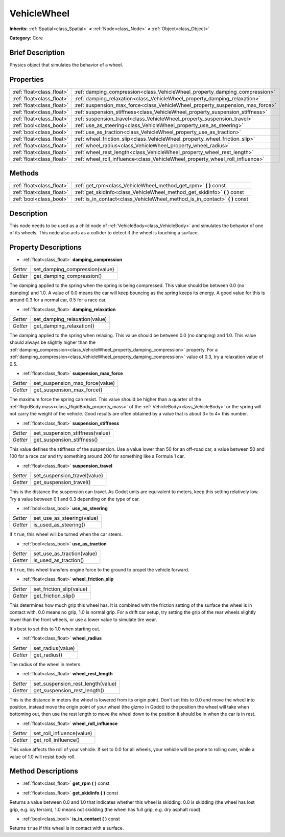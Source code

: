 .. Generated automatically by doc/tools/makerst.py in Godot's source tree.
.. DO NOT EDIT THIS FILE, but the VehicleWheel.xml source instead.
.. The source is found in doc/classes or modules/<name>/doc_classes.

.. _class_VehicleWheel:

VehicleWheel
============

**Inherits:** :ref:`Spatial<class_Spatial>` **<** :ref:`Node<class_Node>` **<** :ref:`Object<class_Object>`

**Category:** Core

Brief Description
-----------------

Physics object that simulates the behavior of a wheel.

Properties
----------

+---------------------------+-------------------------------------------------------------------------------+
| :ref:`float<class_float>` | :ref:`damping_compression<class_VehicleWheel_property_damping_compression>`   |
+---------------------------+-------------------------------------------------------------------------------+
| :ref:`float<class_float>` | :ref:`damping_relaxation<class_VehicleWheel_property_damping_relaxation>`     |
+---------------------------+-------------------------------------------------------------------------------+
| :ref:`float<class_float>` | :ref:`suspension_max_force<class_VehicleWheel_property_suspension_max_force>` |
+---------------------------+-------------------------------------------------------------------------------+
| :ref:`float<class_float>` | :ref:`suspension_stiffness<class_VehicleWheel_property_suspension_stiffness>` |
+---------------------------+-------------------------------------------------------------------------------+
| :ref:`float<class_float>` | :ref:`suspension_travel<class_VehicleWheel_property_suspension_travel>`       |
+---------------------------+-------------------------------------------------------------------------------+
| :ref:`bool<class_bool>`   | :ref:`use_as_steering<class_VehicleWheel_property_use_as_steering>`           |
+---------------------------+-------------------------------------------------------------------------------+
| :ref:`bool<class_bool>`   | :ref:`use_as_traction<class_VehicleWheel_property_use_as_traction>`           |
+---------------------------+-------------------------------------------------------------------------------+
| :ref:`float<class_float>` | :ref:`wheel_friction_slip<class_VehicleWheel_property_wheel_friction_slip>`   |
+---------------------------+-------------------------------------------------------------------------------+
| :ref:`float<class_float>` | :ref:`wheel_radius<class_VehicleWheel_property_wheel_radius>`                 |
+---------------------------+-------------------------------------------------------------------------------+
| :ref:`float<class_float>` | :ref:`wheel_rest_length<class_VehicleWheel_property_wheel_rest_length>`       |
+---------------------------+-------------------------------------------------------------------------------+
| :ref:`float<class_float>` | :ref:`wheel_roll_influence<class_VehicleWheel_property_wheel_roll_influence>` |
+---------------------------+-------------------------------------------------------------------------------+

Methods
-------

+---------------------------+---------------------------------------------------------------------------------+
| :ref:`float<class_float>` | :ref:`get_rpm<class_VehicleWheel_method_get_rpm>` **(** **)** const             |
+---------------------------+---------------------------------------------------------------------------------+
| :ref:`float<class_float>` | :ref:`get_skidinfo<class_VehicleWheel_method_get_skidinfo>` **(** **)** const   |
+---------------------------+---------------------------------------------------------------------------------+
| :ref:`bool<class_bool>`   | :ref:`is_in_contact<class_VehicleWheel_method_is_in_contact>` **(** **)** const |
+---------------------------+---------------------------------------------------------------------------------+

Description
-----------

This node needs to be used as a child node of :ref:`VehicleBody<class_VehicleBody>` and simulates the behavior of one of its wheels. This node also acts as a collider to detect if the wheel is touching a surface.

Property Descriptions
---------------------

.. _class_VehicleWheel_property_damping_compression:

- :ref:`float<class_float>` **damping_compression**

+----------+--------------------------------+
| *Setter* | set_damping_compression(value) |
+----------+--------------------------------+
| *Getter* | get_damping_compression()      |
+----------+--------------------------------+

The damping applied to the spring when the spring is being compressed. This value should be between 0.0 (no damping) and 1.0. A value of 0.0 means the car will keep bouncing as the spring keeps its energy. A good value for this is around 0.3 for a normal car, 0.5 for a race car.

.. _class_VehicleWheel_property_damping_relaxation:

- :ref:`float<class_float>` **damping_relaxation**

+----------+-------------------------------+
| *Setter* | set_damping_relaxation(value) |
+----------+-------------------------------+
| *Getter* | get_damping_relaxation()      |
+----------+-------------------------------+

The damping applied to the spring when relaxing. This value should be between 0.0 (no damping) and 1.0. This value should always be slightly higher than the :ref:`damping_compression<class_VehicleWheel_property_damping_compression>` property. For a :ref:`damping_compression<class_VehicleWheel_property_damping_compression>` value of 0.3, try a relaxation value of 0.5.

.. _class_VehicleWheel_property_suspension_max_force:

- :ref:`float<class_float>` **suspension_max_force**

+----------+---------------------------------+
| *Setter* | set_suspension_max_force(value) |
+----------+---------------------------------+
| *Getter* | get_suspension_max_force()      |
+----------+---------------------------------+

The maximum force the spring can resist. This value should be higher than a quarter of the :ref:`RigidBody.mass<class_RigidBody_property_mass>` of the :ref:`VehicleBody<class_VehicleBody>` or the spring will not carry the weight of the vehicle. Good results are often obtained by a value that is about 3× to 4× this number.

.. _class_VehicleWheel_property_suspension_stiffness:

- :ref:`float<class_float>` **suspension_stiffness**

+----------+---------------------------------+
| *Setter* | set_suspension_stiffness(value) |
+----------+---------------------------------+
| *Getter* | get_suspension_stiffness()      |
+----------+---------------------------------+

This value defines the stiffness of the suspension. Use a value lower than 50 for an off-road car, a value between 50 and 100 for a race car and try something around 200 for something like a Formula 1 car.

.. _class_VehicleWheel_property_suspension_travel:

- :ref:`float<class_float>` **suspension_travel**

+----------+------------------------------+
| *Setter* | set_suspension_travel(value) |
+----------+------------------------------+
| *Getter* | get_suspension_travel()      |
+----------+------------------------------+

This is the distance the suspension can travel. As Godot units are equivalent to meters, keep this setting relatively low. Try a value between 0.1 and 0.3 depending on the type of car.

.. _class_VehicleWheel_property_use_as_steering:

- :ref:`bool<class_bool>` **use_as_steering**

+----------+----------------------------+
| *Setter* | set_use_as_steering(value) |
+----------+----------------------------+
| *Getter* | is_used_as_steering()      |
+----------+----------------------------+

If ``true``, this wheel will be turned when the car steers.

.. _class_VehicleWheel_property_use_as_traction:

- :ref:`bool<class_bool>` **use_as_traction**

+----------+----------------------------+
| *Setter* | set_use_as_traction(value) |
+----------+----------------------------+
| *Getter* | is_used_as_traction()      |
+----------+----------------------------+

If ``true``, this wheel transfers engine force to the ground to propel the vehicle forward.

.. _class_VehicleWheel_property_wheel_friction_slip:

- :ref:`float<class_float>` **wheel_friction_slip**

+----------+--------------------------+
| *Setter* | set_friction_slip(value) |
+----------+--------------------------+
| *Getter* | get_friction_slip()      |
+----------+--------------------------+

This determines how much grip this wheel has. It is combined with the friction setting of the surface the wheel is in contact with. 0.0 means no grip, 1.0 is normal grip. For a drift car setup, try setting the grip of the rear wheels slightly lower than the front wheels, or use a lower value to simulate tire wear.

It's best to set this to 1.0 when starting out.

.. _class_VehicleWheel_property_wheel_radius:

- :ref:`float<class_float>` **wheel_radius**

+----------+-------------------+
| *Setter* | set_radius(value) |
+----------+-------------------+
| *Getter* | get_radius()      |
+----------+-------------------+

The radius of the wheel in meters.

.. _class_VehicleWheel_property_wheel_rest_length:

- :ref:`float<class_float>` **wheel_rest_length**

+----------+-----------------------------------+
| *Setter* | set_suspension_rest_length(value) |
+----------+-----------------------------------+
| *Getter* | get_suspension_rest_length()      |
+----------+-----------------------------------+

This is the distance in meters the wheel is lowered from its origin point. Don't set this to 0.0 and move the wheel into position, instead move the origin point of your wheel (the gizmo in Godot) to the position the wheel will take when bottoming out, then use the rest length to move the wheel down to the position it should be in when the car is in rest.

.. _class_VehicleWheel_property_wheel_roll_influence:

- :ref:`float<class_float>` **wheel_roll_influence**

+----------+---------------------------+
| *Setter* | set_roll_influence(value) |
+----------+---------------------------+
| *Getter* | get_roll_influence()      |
+----------+---------------------------+

This value affects the roll of your vehicle. If set to 0.0 for all wheels, your vehicle will be prone to rolling over, while a value of 1.0 will resist body roll.

Method Descriptions
-------------------

.. _class_VehicleWheel_method_get_rpm:

- :ref:`float<class_float>` **get_rpm** **(** **)** const

.. _class_VehicleWheel_method_get_skidinfo:

- :ref:`float<class_float>` **get_skidinfo** **(** **)** const

Returns a value between 0.0 and 1.0 that indicates whether this wheel is skidding. 0.0 is skidding (the wheel has lost grip, e.g. icy terrain), 1.0 means not skidding (the wheel has full grip, e.g. dry asphalt road).

.. _class_VehicleWheel_method_is_in_contact:

- :ref:`bool<class_bool>` **is_in_contact** **(** **)** const

Returns ``true`` if this wheel is in contact with a surface.

